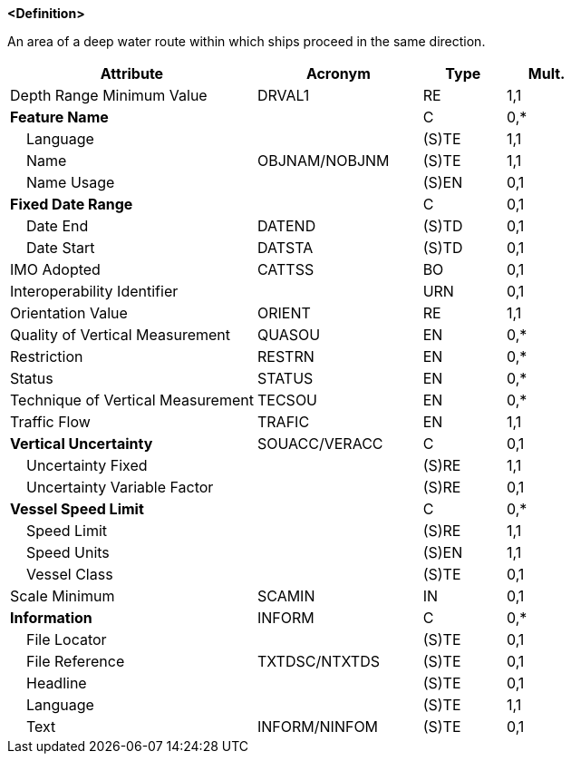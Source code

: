 **<Definition>**

An area of a deep water route within which ships proceed in the same direction.

[cols="3,2,1,1", options="header"]
|===
|Attribute |Acronym |Type |Mult.

|Depth Range Minimum Value|DRVAL1|RE|1,1
|**Feature Name**||C|0,*
|    Language||(S)TE|1,1
|    Name|OBJNAM/NOBJNM|(S)TE|1,1
|    Name Usage||(S)EN|0,1
|**Fixed Date Range**||C|0,1
|    Date End|DATEND|(S)TD|0,1
|    Date Start|DATSTA|(S)TD|0,1
|IMO Adopted|CATTSS|BO|0,1
|Interoperability Identifier||URN|0,1
|Orientation Value|ORIENT|RE|1,1
|Quality of Vertical Measurement|QUASOU|EN|0,*
|Restriction|RESTRN|EN|0,*
|Status|STATUS|EN|0,*
|Technique of Vertical Measurement|TECSOU|EN|0,*
|Traffic Flow|TRAFIC|EN|1,1
|**Vertical Uncertainty**|SOUACC/VERACC|C|0,1
|    Uncertainty Fixed||(S)RE|1,1
|    Uncertainty Variable Factor||(S)RE|0,1
|**Vessel Speed Limit**||C|0,*
|    Speed Limit||(S)RE|1,1
|    Speed Units||(S)EN|1,1
|    Vessel Class||(S)TE|0,1
|Scale Minimum|SCAMIN|IN|0,1
|**Information**|INFORM|C|0,*
|    File Locator||(S)TE|0,1
|    File Reference|TXTDSC/NTXTDS|(S)TE|0,1
|    Headline||(S)TE|0,1
|    Language||(S)TE|1,1
|    Text|INFORM/NINFOM|(S)TE|0,1
|===

// include::../features_rules/DeepWaterRoutePart_rules.adoc[tag=DeepWaterRoutePart]
